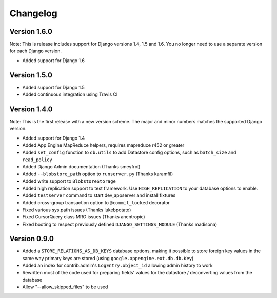 Changelog
=========

Version 1.6.0
-------------

Note: This is release includes support for Django versions 1.4, 1.5 and 1.6.
You no longer need to use a separate version for each Django version.

* Added support for Django 1.6

Version 1.5.0
-------------

* Added support for Django 1.5
* Added continuous integration using Travis CI

Version 1.4.0
-------------

Note: This is the first release with a new version scheme. The major and
minor numbers matches the supported Django version.

* Added support for Django 1.4
* Added App Engine MapReduce helpers, requires mapreduce r452 or greater
* Added ``set_config`` function to ``db.utils`` to add Datastore config
  options, such as ``batch_size`` and ``read_policy``
* Added Django Admin documentation (Thanks smeyfroi)
* Added ``--blobstore_path`` option to ``runserver.py`` (Thanks karamfil)
* Added write support to ``BlobstoreStorage``
* Added high replication support to test framework. Use ``HIGH_REPLICATION``
  to your database options to enable.
* Added ``testserver`` command to start dev_appserver and install
  fixtures
* Added cross-group transaction option to ``@commit_locked`` decorator
* Fixed various sys.path issues (Thanks lukebpotato)
* Fixed CursorQuery class MRO issues (Thanks anentropic)
* Fixed booting to respect previously defined ``DJANGO_SETTINGS_MODULE``
  (Thanks madisona)

Version 0.9.0
-------------

* Added a ``STORE_RELATIONS_AS_DB_KEYS`` database options, making it
  possible to store foreign key values in the same way primary keys are
  stored (using ``google.appengine.ext.db.db.Key``)
* Added an index for contrib.admin's ``LogEntry.object_id`` allowing
  admin history to work
* Rewritten most of the code used for preparing fields' values for the
  datastore / deconverting values from the database
* Allow "--allow_skipped_files" to be used
